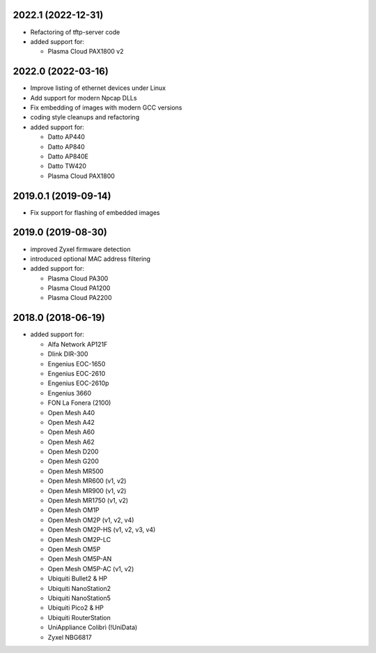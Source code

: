 .. SPDX-License-Identifier: CC0-1.0
.. SPDX-FileCopyrightText: Sven Eckelmann <sven@narfation.org>


2022.1 (2022-12-31)
===================

* Refactoring of tftp-server code
* added support for:

  - Plasma Cloud PAX1800 v2


2022.0 (2022-03-16)
===================

* Improve listing of ethernet devices under Linux
* Add support for modern Npcap DLLs
* Fix embedding of images with modern GCC versions
* coding style cleanups and refactoring
* added support for:

  - Datto AP440
  - Datto AP840
  - Datto AP840E
  - Datto TW420
  - Plasma Cloud PAX1800


2019.0.1 (2019-09-14)
=====================

* Fix support for flashing of embedded images


2019.0 (2019-08-30)
===================

* improved Zyxel firmware detection
* introduced optional MAC address filtering
* added support for:

  - Plasma Cloud PA300
  - Plasma Cloud PA1200
  - Plasma Cloud PA2200


2018.0 (2018-06-19)
===================

* added support for:

  - Alfa Network AP121F
  - Dlink DIR-300
  - Engenius EOC-1650
  - Engenius EOC-2610
  - Engenius EOC-2610p
  - Engenius 3660
  - FON La Fonera (2100)
  - Open Mesh A40
  - Open Mesh A42
  - Open Mesh A60
  - Open Mesh A62
  - Open Mesh D200
  - Open Mesh G200
  - Open Mesh MR500
  - Open Mesh MR600 (v1, v2)
  - Open Mesh MR900 (v1, v2)
  - Open Mesh MR1750 (v1, v2)
  - Open Mesh OM1P
  - Open Mesh OM2P (v1, v2, v4)
  - Open Mesh OM2P-HS (v1, v2, v3, v4)
  - Open Mesh OM2P-LC
  - Open Mesh OM5P
  - Open Mesh OM5P-AN
  - Open Mesh OM5P-AC (v1, v2)
  - Ubiquiti Bullet2 & HP
  - Ubiquiti NanoStation2
  - Ubiquiti NanoStation5
  - Ubiquiti Pico2 & HP
  - Ubiquiti RouterStation
  - UniAppliance Colibrì (!UniData)
  - Zyxel NBG6817
